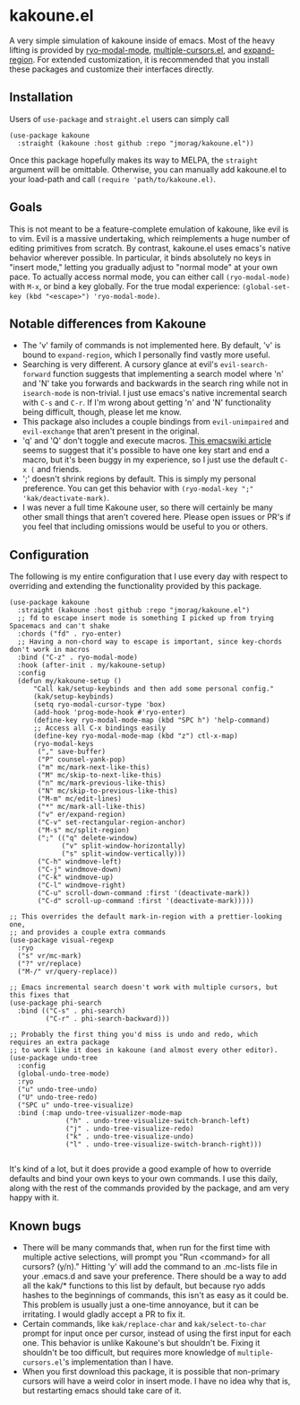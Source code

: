 * kakoune.el
A very simple simulation of kakoune inside of emacs. Most of the heavy lifting is provided by [[https://github.com/Kungsgeten/ryo-modal][ryo-modal-mode]], [[https://github.com/magnars/multiple-cursors.el][multiple-cursors.el]], and [[https://github.com/magnars/expand-region.el][expand-region]]. For extended customization, it is recommended that you install these packages and customize their interfaces directly.

** Installation
   Users of =use-package= and =straight.el= users can simply call
#+BEGIN_SRC elisp
(use-package kakoune
  :straight (kakoune :host github :repo "jmorag/kakoune.el"))
#+END_SRC
Once this package hopefully makes its way to MELPA, the =straight= argument will be omittable. Otherwise, you can manually add kakoune.el to your load-path and call =(require 'path/to/kakoune.el)=.
** Goals
   This is not meant to be a feature-complete emulation of kakoune, like evil is to vim. Evil is a massive undertaking, which reimplements a huge number of editing primitives from scratch. By contrast, kakoune.el uses emacs's native behavior wherever possible. In particular, it binds absolutely no keys in "insert mode," letting you gradually adjust to "normal mode" at your own pace. To actually access normal mode, you can either call =(ryo-modal-mode)= with =M-x=, or bind a key globally. For the true modal experience: =(global-set-key (kbd "<escape>") 'ryo-modal-mode)=.
** Notable differences from Kakoune
- The 'v' family of commands is not implemented here. By default, 'v' is bound to =expand-region=, which I personally find vastly more useful.
- Searching is very different. A cursory glance at evil's =evil-search-forward= function suggests that implementing a search model where 'n' and 'N' take you forwards and backwards in the search ring while not in =isearch-mode= is non-trivial. I just use emacs's native incremental search with =C-s= and =C-r=. If I'm wrong about getting 'n' and 'N' functionality being difficult, though, please let me know.
- This package also includes a couple bindings from =evil-unimpaired= and =evil-exchange= that aren't present in the original.
- 'q' and 'Q' don't toggle and execute macros. [[https://www.emacswiki.org/emacs/KeyboardMacros][This emacswiki article]] seems to suggest that it's possible to have one key start and end a macro, but it's been buggy in my experience, so I just use the default =C-x (= and friends.   
- ';' doesn't shrink regions by default. This is simply my personal preference. You can get this behavior with =(ryo-modal-key ";" 'kak/deactivate-mark)=.
- I was never a full time Kakoune user, so there will certainly be many other small things that aren't covered here. Please open issues or PR's if you feel that including omissions would be useful to you or others.
** Configuration

The following is my entire configuration that I use every day with respect to overriding and extending the functionality provided by this package.
#+BEGIN_SRC elisp
(use-package kakoune
  :straight (kakoune :host github :repo "jmorag/kakoune.el")
  ;; fd to escape insert mode is something I picked up from trying Spacemacs and can't shake
  :chords ("fd" . ryo-enter)
  ;; Having a non-chord way to escape is important, since key-chords don't work in macros
  :bind ("C-z" . ryo-modal-mode)
  :hook (after-init . my/kakoune-setup)
  :config
  (defun my/kakoune-setup ()
      "Call kak/setup-keybinds and then add some personal config."
      (kak/setup-keybinds)
      (setq ryo-modal-cursor-type 'box)
      (add-hook 'prog-mode-hook #'ryo-enter)
      (define-key ryo-modal-mode-map (kbd "SPC h") 'help-command)
      ;; Access all C-x bindings easily
      (define-key ryo-modal-mode-map (kbd "z") ctl-x-map)
      (ryo-modal-keys
       ("," save-buffer)
       ("P" counsel-yank-pop)
       ("m" mc/mark-next-like-this)
       ("M" mc/skip-to-next-like-this)
       ("n" mc/mark-previous-like-this)
       ("N" mc/skip-to-previous-like-this)
       ("M-m" mc/edit-lines)
       ("*" mc/mark-all-like-this)
       ("v" er/expand-region)
       ("C-v" set-rectangular-region-anchor)
       ("M-s" mc/split-region)
       (";" (("q" delete-window)
             ("v" split-window-horizontally)
             ("s" split-window-vertically)))
       ("C-h" windmove-left)
       ("C-j" windmove-down)
       ("C-k" windmove-up)
       ("C-l" windmove-right)
       ("C-u" scroll-down-command :first '(deactivate-mark))
       ("C-d" scroll-up-command :first '(deactivate-mark)))))

;; This overrides the default mark-in-region with a prettier-looking one,
;; and provides a couple extra commands
(use-package visual-regexp
  :ryo
  ("s" vr/mc-mark)
  ("?" vr/replace)
  ("M-/" vr/query-replace))

;; Emacs incremental search doesn't work with multiple cursors, but this fixes that
(use-package phi-search
  :bind (("C-s" . phi-search)
         ("C-r" . phi-search-backward)))

;; Probably the first thing you'd miss is undo and redo, which requires an extra package
;; to work like it does in kakoune (and almost every other editor).
(use-package undo-tree
  :config
  (global-undo-tree-mode)
  :ryo
  ("u" undo-tree-undo)
  ("U" undo-tree-redo)
  ("SPC u" undo-tree-visualize)
  :bind (:map undo-tree-visualizer-mode-map
              ("h" . undo-tree-visualize-switch-branch-left)
              ("j" . undo-tree-visualize-redo)
              ("k" . undo-tree-visualize-undo)
              ("l" . undo-tree-visualize-switch-branch-right)))

#+END_SRC
It's kind of a lot, but it does provide a good example of how to override defaults and bind your own keys to your own commands. I use this daily, along with the rest of the commands provided by the package, and am very happy with it.

** Known bugs
- There will be many commands that, when run for the first time with multiple active selections, will prompt you "Run <command> for all cursors? (y/n)." Hitting 'y' will add the command to an .mc-lists file in your .emacs.d and save your preference. There should be a way to add all the kak/* functions to this list by default, but because ryo adds hashes to the beginnings of commands, this isn't as easy as it could be. This problem is usually just a one-time annoyance, but it can be irritating. I would gladly accept a PR to fix it.
- Certain commands, like =kak/replace-char= and =kak/select-to-char= prompt for input once per cursor, instead of using the first input for each one. This behavior is unlike Kakoune's but shouldn't be. Fixing it shouldn't be too difficult, but requires more knowledge of =multiple-cursors.el='s implementation than I have.
- When you first download this package, it is possible that non-primary cursors will have a weird color in insert mode. I have no idea why that is, but restarting emacs should take care of it.  
